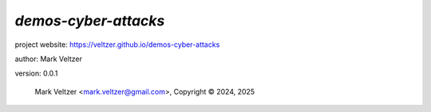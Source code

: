 =====================
*demos-cyber-attacks*
=====================

.. image:: https://img.shields.io/pypi/v/demos-cyber-attacks

.. image:: https://img.shields.io/github/license/veltzer/demos-cyber-attacks

.. image:: https://img.shields.io/badge/code%20style-black-000000.svg

project website: https://veltzer.github.io/demos-cyber-attacks

author: Mark Veltzer

version: 0.0.1

	Mark Veltzer <mark.veltzer@gmail.com>, Copyright © 2024, 2025
